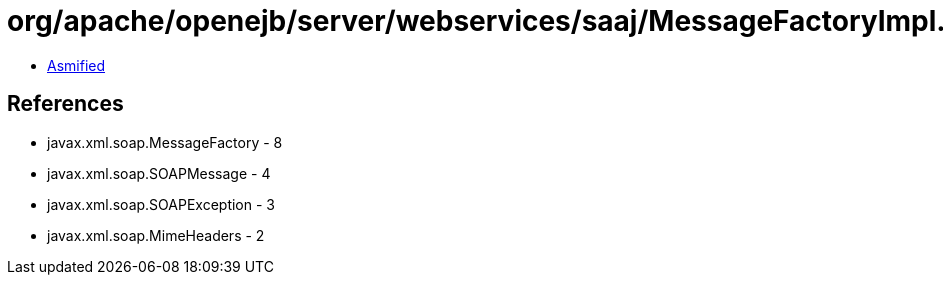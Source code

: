 = org/apache/openejb/server/webservices/saaj/MessageFactoryImpl.class

 - link:MessageFactoryImpl-asmified.java[Asmified]

== References

 - javax.xml.soap.MessageFactory - 8
 - javax.xml.soap.SOAPMessage - 4
 - javax.xml.soap.SOAPException - 3
 - javax.xml.soap.MimeHeaders - 2
